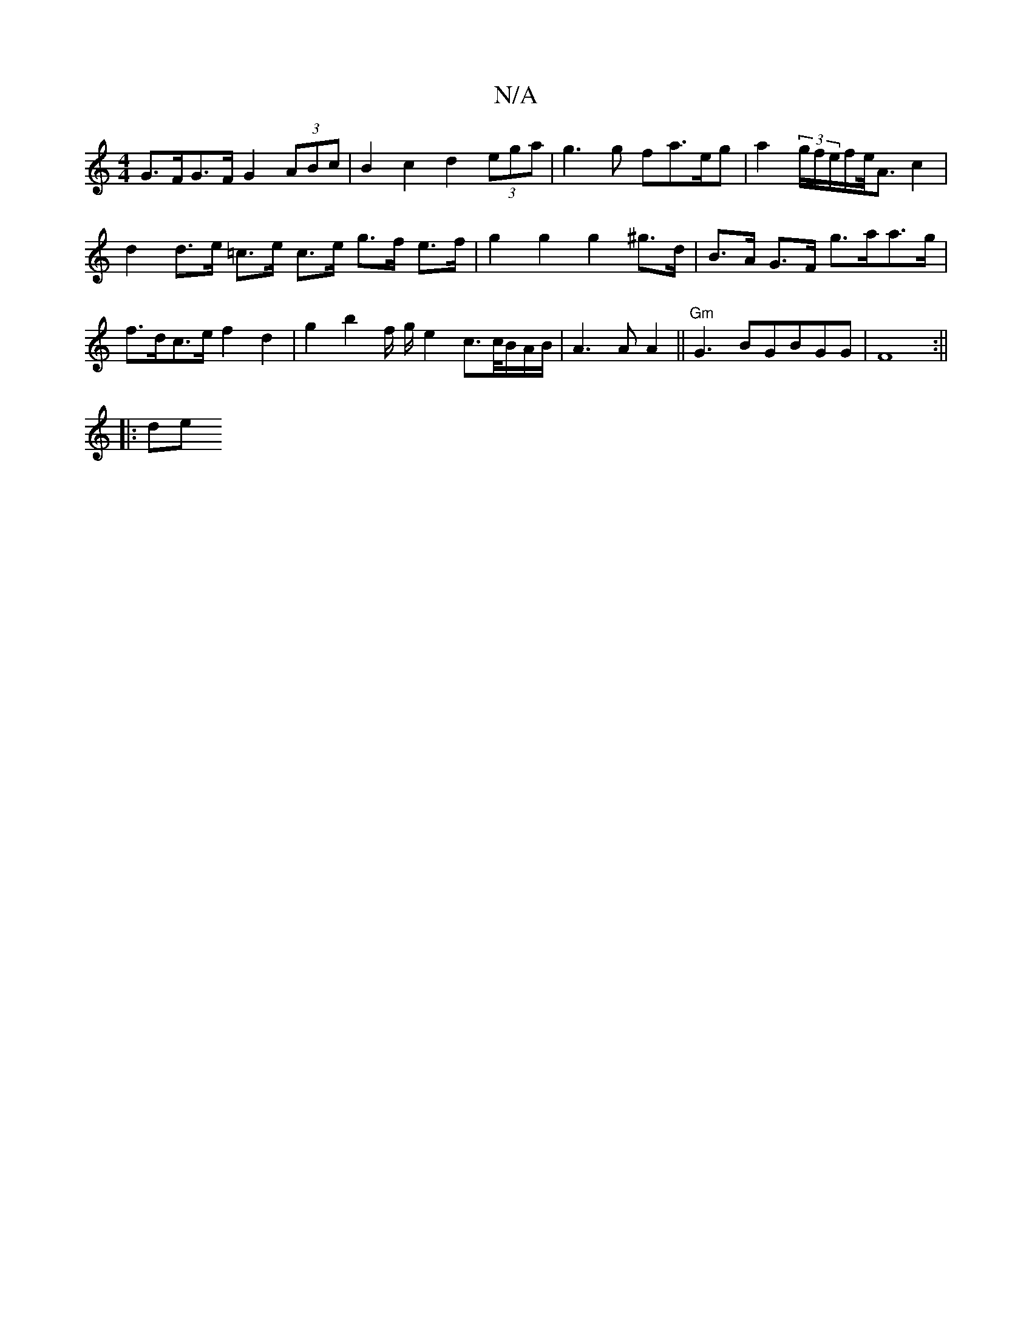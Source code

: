 X:1
T:N/A
M:4/4
R:N/A
K:Cmajor
G>FG>F G2 (3ABc |B2c2 d2 (3ega | g3g fa>eg | a2 (3g/f/e/f/e/<A c2 |
d2 d>e =c>e c>e g>f e>f | g2 g2 g2 ^g>d | B>A G>F g>aa>g | f>dc>e f2 d2 | g2 b2 f/ g/2e2 c>c/B/A/B/|A3 A A2||"Gm"G3 BGBGG|F8:||
|:de